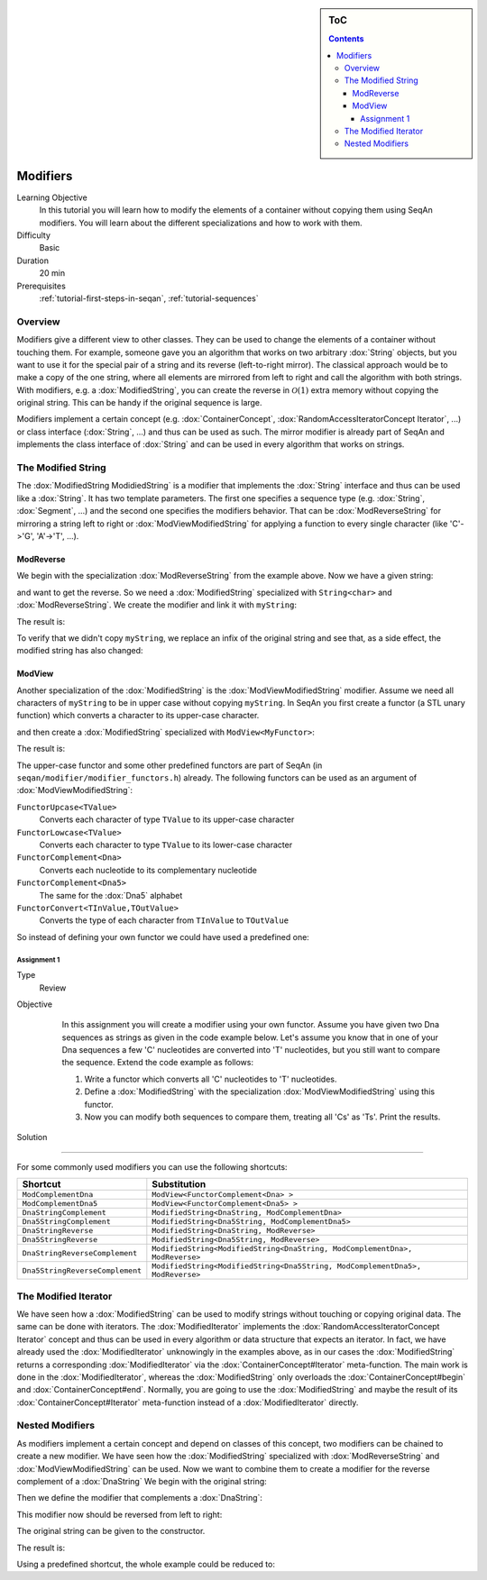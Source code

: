 .. sidebar:: ToC

   .. contents::


.. _tutorial-modifiers:

Modifiers
---------

Learning Objective
  In this tutorial you will learn how to modify the elements of a container without copying them using SeqAn modifiers.
  You will learn about the different specializations and how to work with them.

Difficulty
  Basic

Duration
  20 min

Prerequisites
  :ref:`tutorial-first-steps-in-seqan`, :ref:`tutorial-sequences`

Overview
~~~~~~~~

Modifiers give a different view to other classes.
They can be used to change the elements of a container without touching them.
For example, someone gave you an algorithm that works on two arbitrary :dox:`String` objects, but you want to use it for the special pair of a string and its reverse (left-to-right mirror).
The classical approach would be to make a copy of the one string, where all elements are mirrored from left to right and call the algorithm with both strings.
With modifiers, e.g. a :dox:`ModifiedString`, you can create the reverse in :math:`\mathcal{O}(1)` extra memory without copying the original string.
This can be handy if the original sequence is large.

Modifiers implement a certain concept (e.g. :dox:`ContainerConcept`, :dox:`RandomAccessIteratorConcept Iterator`, ...) or class interface (:dox:`String`, ...) and thus can be used as such.
The mirror modifier is already part of SeqAn and implements the class interface of :dox:`String` and can be used in every algorithm that works on strings.

The Modified String
~~~~~~~~~~~~~~~~~~~

The :dox:`ModifiedString ModidiedString` is a modifier that implements the :dox:`String` interface and thus can be used like a :dox:`String`.
It has two template parameters.
The first one specifies a sequence type (e.g. :dox:`String`, :dox:`Segment`, ...) and the second one specifies the modifiers behavior.
That can be :dox:`ModReverseString` for mirroring a string left to right or :dox:`ModViewModifiedString` for applying a function to every single character (like 'C'->'G', 'A'->'T', ...).

ModReverse
^^^^^^^^^^

We begin with the specialization :dox:`ModReverseString` from the example above.
Now we have a given string:

.. includefrags:: demos/tutorial/modifiers/modreverse.cpp
   :fragment: main

and want to get the reverse.
So we need a :dox:`ModifiedString` specialized with ``String<char>`` and :dox:`ModReverseString`.
We create the modifier and link it with ``myString``:

.. includefrags:: demos/tutorial/modifiers/modreverse.cpp
   :fragment: modifier

The result is:

.. includefrags:: demos/tutorial/modifiers/modreverse.cpp
   :fragment: output1

.. includefrags:: demos/tutorial/modifiers/modreverse.cpp.stdout
   :fragment: output1

To verify that we didn't copy ``myString``, we replace an infix of the original string and see that, as a side effect, the modified string has also changed:

.. includefrags:: demos/tutorial/modifiers/modreverse.cpp
   :fragment: output2

.. includefrags:: demos/tutorial/modifiers/modreverse.cpp.stdout
   :fragment: output2

ModView
^^^^^^^

Another specialization of the :dox:`ModifiedString` is the :dox:`ModViewModifiedString` modifier.
Assume we need all characters of ``myString`` to be in upper case without copying ``myString``.
In SeqAn you first create a functor (a STL unary function) which converts a character to its upper-case character.

.. includefrags:: demos/tutorial/modifiers/modview.cpp
   :fragment: functor

and then create a :dox:`ModifiedString` specialized with ``ModView<MyFunctor>``:

.. includefrags:: demos/tutorial/modifiers/modview.cpp
   :fragment: mod_str

The result is:

.. includefrags:: demos/tutorial/modifiers/modview.cpp
   :fragment: output

.. includefrags:: demos/tutorial/modifiers/modview.cpp.stdout

The upper-case functor and some other predefined functors are part of SeqAn (in ``seqan/modifier/modifier_functors.h``) already.
The following functors can be used as an argument of :dox:`ModViewModifiedString`:

``FunctorUpcase<TValue>``
  Converts each character of type ``TValue`` to its upper-case character

``FunctorLowcase<TValue>``
  Converts each character to type ``TValue`` to its lower-case character

``FunctorComplement<Dna>``
  Converts each nucleotide to its complementary nucleotide

``FunctorComplement<Dna5>``
  The same for the :dox:`Dna5` alphabet

``FunctorConvert<TInValue,TOutValue>``
  Converts the type of each character from ``TInValue`` to ``TOutValue``

So instead of defining your own functor we could have used a predefined one:

.. includefrags:: demos/tutorial/modifiers/modview.cpp
   :fragment: predefined

Assignment 1
""""""""""""

.. container:: assignment

   Type
     Review

   Objective
     In this assignment you will create a modifier using your own functor.
     Assume you have given two Dna sequences as strings as given in the code example below.
     Let's assume you know that in one of your Dna sequences a few 'C' nucleotides are converted into 'T' nucleotides, but you still want to compare the sequence.
     Extend the code example as follows:

     #. Write a functor which converts all 'C' nucleotides to 'T' nucleotides.
     #. Define a :dox:`ModifiedString` with the specialization :dox:`ModViewModifiedString` using this functor.
     #. Now you can modify both sequences to compare them, treating all 'Cs' as 'Ts'.
        Print the results.

    .. includefrags:: demos/tutorial/modifiers/assignment1.cpp

   Solution
      .. container:: foldable

         .. includefrags:: demos/tutorial/modifiers/assignment1_solution.cpp

         .. includefrags:: demos/tutorial/modifiers/assignment1_solution.cpp.stdout

^^^^^^^^^

For some commonly used modifiers you can use the following shortcuts:

+-----------------------------------+---------------------------------------------------------------------------------+
| Shortcut                          | Substitution                                                                    |
+===================================+=================================================================================+
| ``ModComplementDna``              | ``ModView<FunctorComplement<Dna> >``                                            |
+-----------------------------------+---------------------------------------------------------------------------------+
| ``ModComplementDna5``             | ``ModView<FunctorComplement<Dna5> >``                                           |
+-----------------------------------+---------------------------------------------------------------------------------+
| ``DnaStringComplement``           | ``ModifiedString<DnaString, ModComplementDna>``                                 |
+-----------------------------------+---------------------------------------------------------------------------------+
| ``Dna5StringComplement``          | ``ModifiedString<Dna5String, ModComplementDna5>``                               |
+-----------------------------------+---------------------------------------------------------------------------------+
| ``DnaStringReverse``              | ``ModifiedString<DnaString, ModReverse>``                                       |
+-----------------------------------+---------------------------------------------------------------------------------+
| ``Dna5StringReverse``             | ``ModifiedString<Dna5String, ModReverse>``                                      |
+-----------------------------------+---------------------------------------------------------------------------------+
| ``DnaStringReverseComplement``    | ``ModifiedString<ModifiedString<DnaString, ModComplementDna>, ModReverse>``     |
+-----------------------------------+---------------------------------------------------------------------------------+
| ``Dna5StringReverseComplement``   | ``ModifiedString<ModifiedString<Dna5String, ModComplementDna5>, ModReverse>``   |
+-----------------------------------+---------------------------------------------------------------------------------+

The Modified Iterator
~~~~~~~~~~~~~~~~~~~~~

We have seen how a :dox:`ModifiedString` can be used to modify strings without touching or copying original data.
The same can be done with iterators.
The :dox:`ModifiedIterator` implements the :dox:`RandomAccessIteratorConcept Iterator` concept and thus can be used in every algorithm or data structure that expects an iterator.
In fact, we have already used the :dox:`ModifiedIterator` unknowingly in the examples above, as in our cases the :dox:`ModifiedString` returns a corresponding :dox:`ModifiedIterator` via the :dox:`ContainerConcept#Iterator` meta-function.
The main work is done in the :dox:`ModifiedIterator`, whereas the :dox:`ModifiedString` only overloads the :dox:`ContainerConcept#begin` and :dox:`ContainerConcept#end`.
Normally, you are going to use the :dox:`ModifiedString` and maybe the result of its :dox:`ContainerConcept#Iterator` meta-function instead of a :dox:`ModifiedIterator` directly.

Nested Modifiers
~~~~~~~~~~~~~~~~

As modifiers implement a certain concept and depend on classes of this concept, two modifiers can be chained to create a new modifier.
We have seen how the :dox:`ModifiedString` specialized with :dox:`ModReverseString` and :dox:`ModViewModifiedString` can be used.
Now we want to combine them to create a modifier for the reverse complement of a :dox:`DnaString` We begin with the original string:

.. includefrags:: demos/tutorial/modifiers/nested.cpp
   :fragment: string

Then we define the modifier that complements a :dox:`DnaString`:

.. includefrags:: demos/tutorial/modifiers/nested.cpp
   :fragment: complement

This modifier now should be reversed from left to right:

.. includefrags:: demos/tutorial/modifiers/nested.cpp
   :fragment: reverse

The original string can be given to the constructor.

.. includefrags:: demos/tutorial/modifiers/nested.cpp
   :fragment: constructor

The result is:

.. includefrags:: demos/tutorial/modifiers/nested.cpp
   :fragment: output

.. includefrags:: demos/tutorial/modifiers/nested.cpp.stdout
    :fragment: output


Using a predefined shortcut, the whole example could be reduced to:

.. includefrags:: demos/tutorial/modifiers/nested.cpp
   :fragment: alternative
